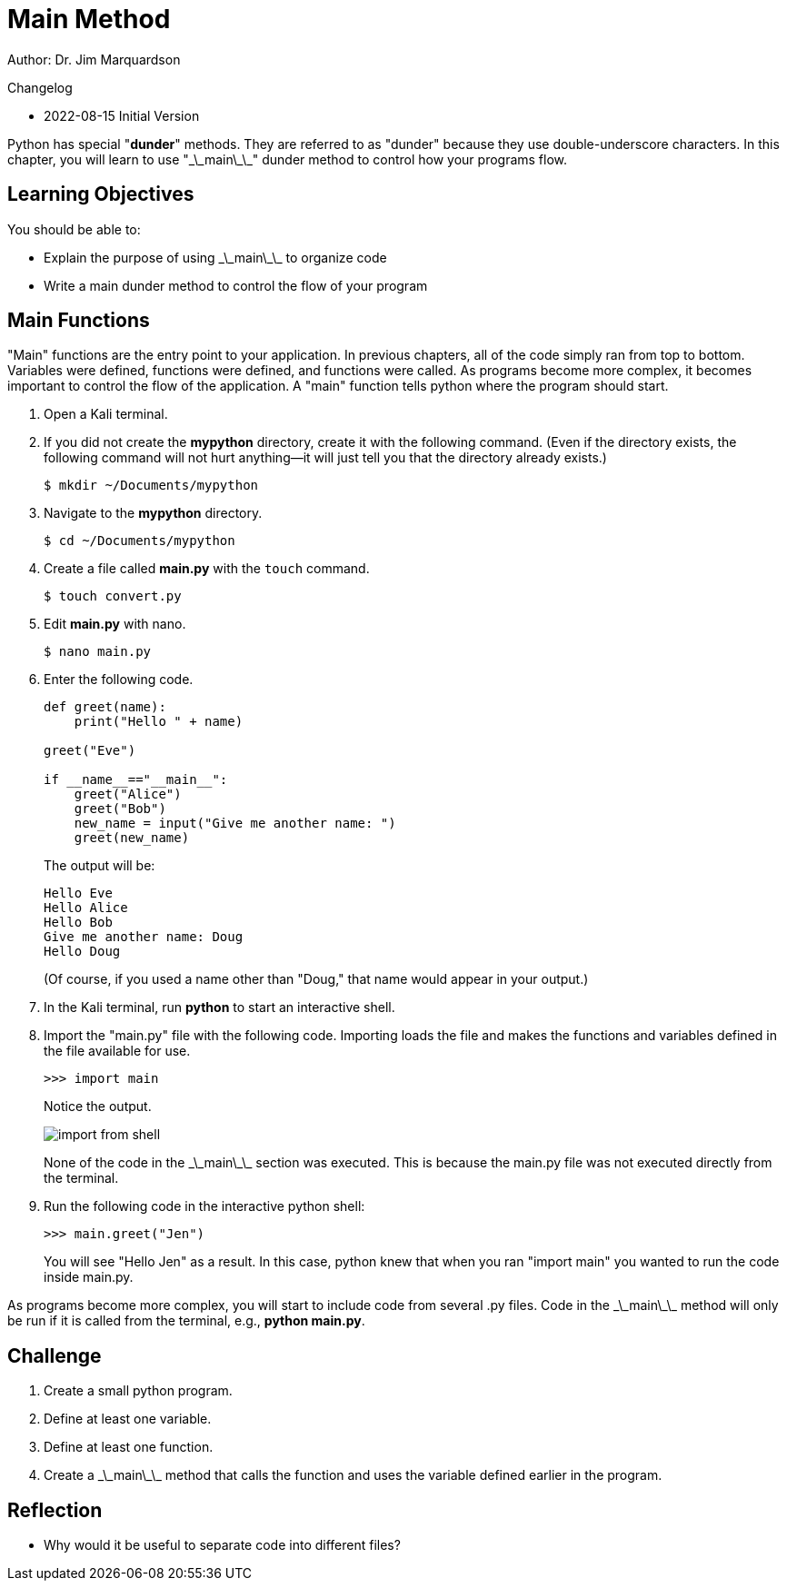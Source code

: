 = Main Method

Author: Dr. Jim Marquardson

Changelog

* 2022-08-15 Initial Version

Python has special "*dunder*" methods. They are referred to as "dunder" because they use double-underscore characters. In this chapter, you will learn to use "\_\_main\_\_" dunder method to control how your programs flow.

== Learning Objectives

You should be able to:

* Explain the purpose of using \_\_main\_\_ to organize code
* Write a main dunder method to control the flow of your program

== Main Functions

"Main" functions are the entry point to your application. In previous chapters, all of the code simply ran from top to bottom. Variables were defined, functions were defined, and functions were called. As programs become more complex, it becomes important to control the flow of the application. A "main" function tells python where the program should start.

. Open a Kali terminal.
. If you did not create the *mypython* directory, create it with the following command. (Even if the directory exists, the following command will not hurt anything--it will just tell you that the directory already exists.)
+
[source,sh]
----
$ mkdir ~/Documents/mypython
----
. Navigate to the *mypython* directory.
+
[source,sh]
----
$ cd ~/Documents/mypython
----
. Create a file called *main.py* with the `touch` command.
+
[source,sh]
----
$ touch convert.py
----
. Edit *main.py* with nano.
+
[source,sh]
----
$ nano main.py
----
. Enter the following code.
+
[source,python]
----
def greet(name):
    print("Hello " + name)

greet("Eve")

if __name__=="__main__":
    greet("Alice")
    greet("Bob")
    new_name = input("Give me another name: ")
    greet(new_name)
----
+
The output will be:
+
----
Hello Eve
Hello Alice
Hello Bob
Give me another name: Doug
Hello Doug
----
+
(Of course, if you used a name other than "Doug," that name would appear in your output.)
. In the Kali terminal, run *python* to start an interactive shell.
. Import the "main.py" file with the following code. Importing loads the file and makes the functions and variables defined in the file available for use.
+
[source,python]
----
>>> import main
----
+
Notice the output.
+
image::import_from_shell.png[]
+
None of the code in the \_\_main\_\_ section was executed. This is because the main.py file was not executed directly from the terminal.
. Run the following code in the interactive python shell:
+
[source,python]
----
>>> main.greet("Jen")
----
+
You will see "Hello Jen" as a result. In this case, python knew that when you ran "import main" you wanted to run the code inside main.py.

As programs become more complex, you will start to include code from several .py files. Code in the \_\_main\_\_ method will only be run if it is called from the terminal, e.g., *python main.py*.

== Challenge

. Create a small python program.
. Define at least one variable.
. Define at least one function.
. Create a \_\_main\_\_ method that calls the function and uses the variable defined earlier in the program.

== Reflection

* Why would it be useful to separate code into different files?

